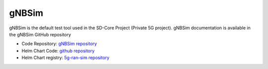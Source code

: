 ..
   SPDX-FileCopyrightText: © 2020 Open Networking Foundation <support@opennetworking.org>
   SPDX-License-Identifier: Apache-2.0
.. _gNB-Simulator:


gNBSim
------

gNBSim is the default test tool used in the SD-Core Project (Private 5G project). gNBSim documentation is available
in the gNBSim GitHub repository

* Code Repository: `gNBSim repository <https://github.com/omec-project/gnbsim>`_
* Helm Chart Code: `github repository <https://github.com/omec-project/sdcore-helm-charts/tree/main/5g-ran-sim>`_
* Helm Chart registry: `5g-ran-sim repository <https://charts.aetherproject.org>`_
